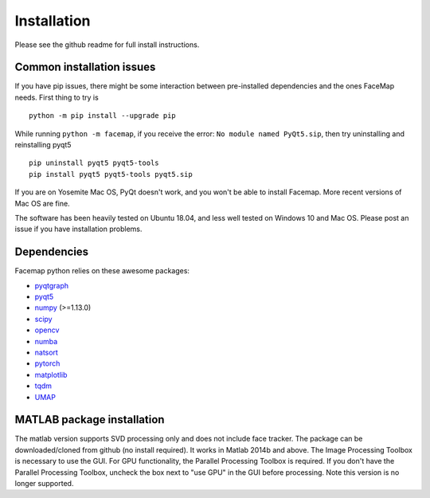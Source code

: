 Installation
===================================

Please see the github readme for full install instructions.


Common installation issues
~~~~~~~~~~~~~~~~~~~~~~~~~~

If you have pip issues, there might be some interaction between pre-installed dependencies and the ones FaceMap needs. First thing to try is
::

    python -m pip install --upgrade pip


While running ``python -m facemap``, if you receive the error: ``No module named PyQt5.sip``, then try uninstalling and reinstalling pyqt5
::

    pip uninstall pyqt5 pyqt5-tools
    pip install pyqt5 pyqt5-tools pyqt5.sip

If you are on Yosemite Mac OS, PyQt doesn't work, and you won't be able to install Facemap. More recent versions of Mac OS are fine.

The software has been heavily tested on Ubuntu 18.04, and less well tested on Windows 10 and Mac OS. Please post an issue if you have installation problems.

Dependencies
~~~~~~~~~~~~~~~~~~~

Facemap python relies on these awesome packages:

- `pyqtgraph`_
- `pyqt5`_
- `numpy`_ (>=1.13.0)
- `scipy`_ 
- `opencv`_
- `numba`_
- `natsort`_
- `pytorch`_
- `matplotlib`_
- `tqdm`_
- `UMAP`_

.. _pyqtgraph: http://pyqtgraph.org/
.. _pyqt5: http://pyqt.sourceforge.net/Docs/PyQt5/
.. _numpy: http://www.numpy.org/
.. _scipy: https://www.scipy.org/
.. _opencv: https://opencv.org/ 
.. _numba: http://numba.pydata.org/numba-doc/latest/user/5minguide.html
.. _natsort: https://natsort.readthedocs.io/en/master/
.. _pytorch: https://pytorch.org
.. _matplotlib: https://matplotlib.org
.. _tqdm: https://tqdm.github.io
.. _UMAP: https://umap-learn.readthedocs.io/en/latest/

MATLAB package installation
~~~~~~~~~~~~~~~~~~~~~~~~~~~

The matlab version supports SVD processing only and does not include face tracker. The package can be downloaded/cloned from github (no install required). It works in Matlab 2014b and above. The Image Processing Toolbox is necessary to use the GUI. For GPU functionality, the Parallel Processing Toolbox is required. If you don't have the Parallel Processing Toolbox, uncheck the box next to "use GPU" in the GUI before processing. Note this version is no longer supported.
